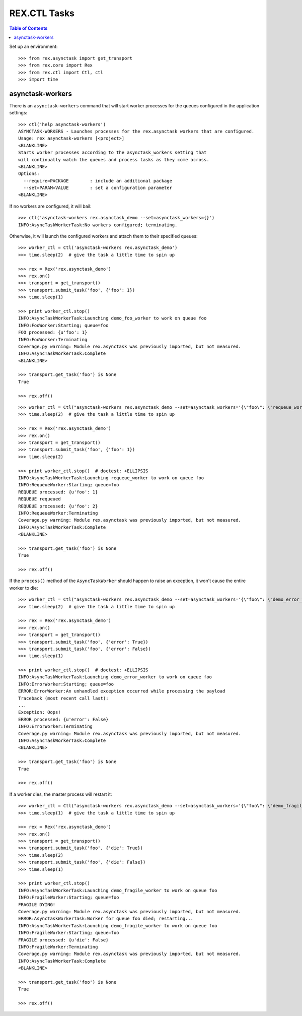 *************
REX.CTL Tasks
*************

.. contents:: Table of Contents


Set up an environment::

    >>> from rex.asynctask import get_transport
    >>> from rex.core import Rex
    >>> from rex.ctl import Ctl, ctl
    >>> import time


asynctask-workers
=================

There is an ``asynctask-workers`` command that will start worker processes for
the queues configured in the application settings::

    >>> ctl('help asynctask-workers')
    ASYNCTASK-WORKERS - Launches processes for the rex.asynctask workers that are configured.
    Usage: rex asynctask-workers [<project>]
    <BLANKLINE>
    Starts worker processes according to the asynctask_workers setting that
    will continually watch the queues and process tasks as they come across.
    <BLANKLINE>
    Options:
      --require=PACKAGE        : include an additional package
      --set=PARAM=VALUE        : set a configuration parameter
    <BLANKLINE>

If no workers are configured, it will bail::

    >>> ctl('asynctask-workers rex.asynctask_demo --set=asynctask_workers={}')
    INFO:AsyncTaskWorkerTask:No workers configured; terminating.


Otherwise, it will launch the configured workers and attach them to their
specified queues::

    >>> worker_ctl = Ctl('asynctask-workers rex.asynctask_demo')
    >>> time.sleep(2)  # give the task a little time to spin up

    >>> rex = Rex('rex.asynctask_demo')
    >>> rex.on()
    >>> transport = get_transport()
    >>> transport.submit_task('foo', {'foo': 1})
    >>> time.sleep(1)

    >>> print worker_ctl.stop()
    INFO:AsyncTaskWorkerTask:Launching demo_foo_worker to work on queue foo
    INFO:FooWorker:Starting; queue=foo
    FOO processed: {u'foo': 1}
    INFO:FooWorker:Terminating
    Coverage.py warning: Module rex.asynctask was previously imported, but not measured.
    INFO:AsyncTaskWorkerTask:Complete
    <BLANKLINE>

    >>> transport.get_task('foo') is None
    True

    >>> rex.off()


::

    >>> worker_ctl = Ctl("asynctask-workers rex.asynctask_demo --set=asynctask_workers='{\"foo\": \"requeue_worker\"}'")
    >>> time.sleep(2)  # give the task a little time to spin up

    >>> rex = Rex('rex.asynctask_demo')
    >>> rex.on()
    >>> transport = get_transport()
    >>> transport.submit_task('foo', {'foo': 1})
    >>> time.sleep(2)

    >>> print worker_ctl.stop()  # doctest: +ELLIPSIS
    INFO:AsyncTaskWorkerTask:Launching requeue_worker to work on queue foo
    INFO:RequeueWorker:Starting; queue=foo
    REQUEUE processed: {u'foo': 1}
    REQUEUE requeued
    REQUEUE processed: {u'foo': 2}
    INFO:RequeueWorker:Terminating
    Coverage.py warning: Module rex.asynctask was previously imported, but not measured.
    INFO:AsyncTaskWorkerTask:Complete
    <BLANKLINE>

    >>> transport.get_task('foo') is None
    True

    >>> rex.off()


If the ``process()`` method of the ``AsyncTaskWorker`` should happen to raise
an exception, it won't cause the entire worker to die::

    >>> worker_ctl = Ctl("asynctask-workers rex.asynctask_demo --set=asynctask_workers='{\"foo\": \"demo_error_worker\"}'")
    >>> time.sleep(2)  # give the task a little time to spin up

    >>> rex = Rex('rex.asynctask_demo')
    >>> rex.on()
    >>> transport = get_transport()
    >>> transport.submit_task('foo', {'error': True})
    >>> transport.submit_task('foo', {'error': False})
    >>> time.sleep(1)

    >>> print worker_ctl.stop()  # doctest: +ELLIPSIS
    INFO:AsyncTaskWorkerTask:Launching demo_error_worker to work on queue foo
    INFO:ErrorWorker:Starting; queue=foo
    ERROR:ErrorWorker:An unhandled exception occurred while processing the payload
    Traceback (most recent call last):
    ...
    Exception: Oops!
    ERROR processed: {u'error': False}
    INFO:ErrorWorker:Terminating
    Coverage.py warning: Module rex.asynctask was previously imported, but not measured.
    INFO:AsyncTaskWorkerTask:Complete
    <BLANKLINE>

    >>> transport.get_task('foo') is None
    True

    >>> rex.off()


If a worker dies, the master process will restart it::

    >>> worker_ctl = Ctl("asynctask-workers rex.asynctask_demo --set=asynctask_workers='{\"foo\": \"demo_fragile_worker\"}'")
    >>> time.sleep(1)  # give the task a little time to spin up

    >>> rex = Rex('rex.asynctask_demo')
    >>> rex.on()
    >>> transport = get_transport()
    >>> transport.submit_task('foo', {'die': True})
    >>> time.sleep(2)
    >>> transport.submit_task('foo', {'die': False})
    >>> time.sleep(1)

    >>> print worker_ctl.stop()
    INFO:AsyncTaskWorkerTask:Launching demo_fragile_worker to work on queue foo
    INFO:FragileWorker:Starting; queue=foo
    FRAGILE DYING!
    Coverage.py warning: Module rex.asynctask was previously imported, but not measured.
    ERROR:AsyncTaskWorkerTask:Worker for queue foo died; restarting...
    INFO:AsyncTaskWorkerTask:Launching demo_fragile_worker to work on queue foo
    INFO:FragileWorker:Starting; queue=foo
    FRAGILE processed: {u'die': False}
    INFO:FragileWorker:Terminating
    Coverage.py warning: Module rex.asynctask was previously imported, but not measured.
    INFO:AsyncTaskWorkerTask:Complete
    <BLANKLINE>

    >>> transport.get_task('foo') is None
    True

    >>> rex.off()

